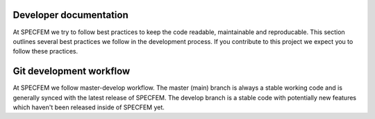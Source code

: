 Developer documentation
============================

At SPECFEM we try to follow best practices to keep the code readable, maintainable and reproducable. This section outlines several best practices we follow in the development process. If you contribute to this project we expect you to follow these practices.

Git development workflow
=========================

At SPECFEM we follow master-develop workflow. The master (main) branch is always a stable working code and is generally synced with the latest release of SPECFEM. The develop branch is a stable code with potentially new features which haven't been released inside of SPECFEM yet.
